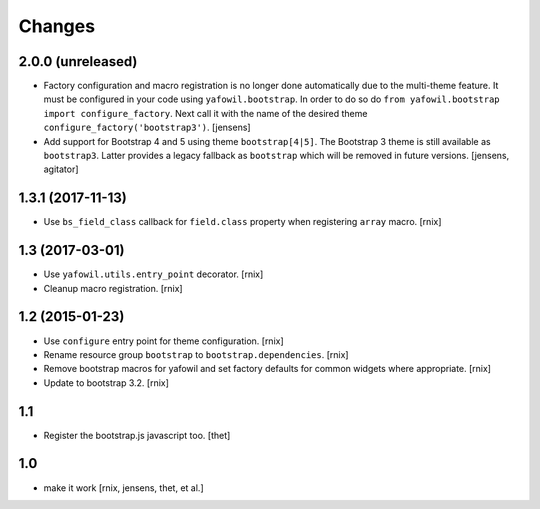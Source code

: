 Changes
=======

2.0.0 (unreleased)
------------------

- Factory configuration and macro registration is no longer done automatically
  due to the multi-theme feature. It must be configured in your code using
  ``yafowil.bootstrap``. In order to do so do
  ``from yafowil.bootstrap import configure_factory``. Next call it with the
  name of the desired theme ``configure_factory('bootstrap3')``.
  [jensens]

- Add support for Bootstrap 4 and 5 using theme ``bootstrap[4|5]``.
  The Bootstrap 3 theme is still available as ``bootstrap3``.
  Latter provides a legacy fallback as ``bootstrap`` which will be removed in
  future versions.
  [jensens, agitator]


1.3.1 (2017-11-13)
------------------

- Use ``bs_field_class`` callback for ``field.class`` property when registering
  ``array`` macro.
  [rnix]


1.3 (2017-03-01)
----------------

- Use ``yafowil.utils.entry_point`` decorator.
  [rnix]

- Cleanup macro registration.
  [rnix]


1.2 (2015-01-23)
----------------

- Use ``configure`` entry point for theme configuration.
  [rnix]

- Rename resource group ``bootstrap`` to ``bootstrap.dependencies``.
  [rnix]

- Remove bootstrap macros for yafowil and set factory defaults for common
  widgets where appropriate.
  [rnix]

- Update to bootstrap 3.2.
  [rnix]


1.1
---

- Register the bootstrap.js javascript too.
  [thet]


1.0
---

- make it work
  [rnix, jensens, thet, et al.]
